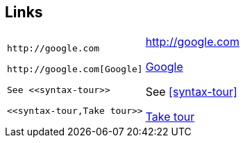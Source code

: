 == Links

[cols=2]
|===
a|
[source]
----
http://google.com

http://google.com[Google]

See <<syntax-tour>>

<<syntax-tour,Take tour>>
----

a|
http://google.com

http://google.com[Google]

See <<syntax-tour>>

<<syntax-tour,Take tour>>
|===
